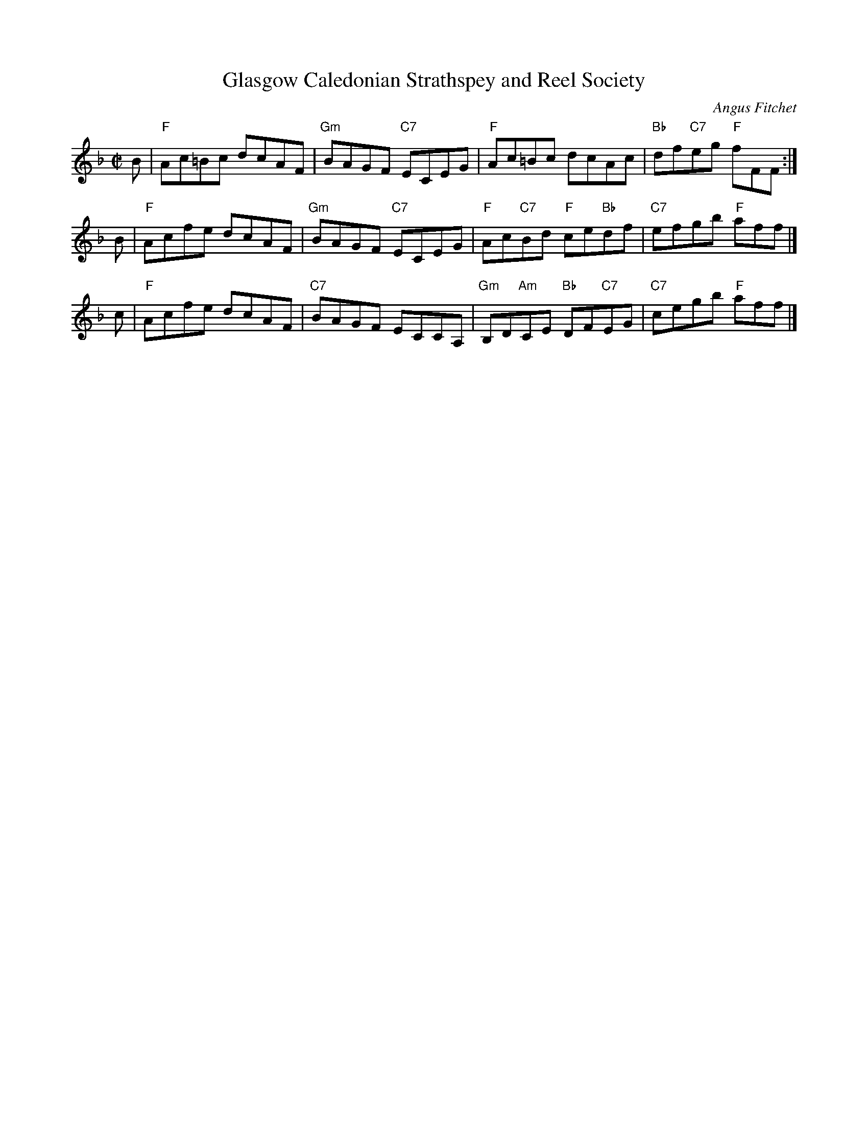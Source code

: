 X: 1
T: Glasgow Caledonian Strathspey and Reel Society
C: Angus Fitchet
R: reel
N: Also played as a strathspey
B: Hugh Foss, "The ANGUS FITCHET Album" 1954
Z: 2010 John Chambers <jc:trillian.mit.edu>
M: C|
L: 1/8
K: F
B \
| "F"Ac=Bc dcAF | "Gm"BAGF "C7"ECEG \
| "F"Ac=Bc dcAc | "Bb"df"C7"eg "F"fFF :|
B \
| "F"Acfe dcAF | "Gm"BAGF "C7"ECEG \
| "F"Ac"C7"Bd "F"ce"Bb"df | "C7"efgb "F"aff |]
c \
| "F"Acfe dcAF | "C7"BAGF ECCA, \
| "Gm"B,D"Am"CE "Bb"DF"C7"EG | "C7"cegb "F"aff |]
